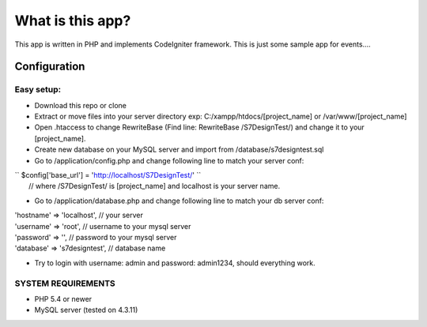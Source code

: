 ###################
What is this app?
###################

This app is written in PHP and implements CodeIgniter framework.
This is just some sample app for events.... 

*******************
Configuration
*******************
=============
Easy setup:
=============

*  Download this repo or clone
*  Extract or move files into your server directory exp: C:/xampp/htdocs/[project_name] or /var/www/[project_name]
*  Open .htaccess to change RewriteBase (Find line: RewriteBase /S7DesignTest/) and change it to your [project_name].
*  Create new database on your MySQL server and import from /database/s7designtest.sql
*  Go to /application/config.php and change following line to match your server conf:
|       `` $config['base_url'] = 'http://localhost/S7DesignTest/' `` 
|        // where /S7DesignTest/ is [project_name] and localhost is your server name.

*  Go to /application/database.php and change following line to match your db server conf:
|        'hostname' => 'localhost',  // your server
|        'username' => 'root', // username to your mysql server
|        'password' => '', // password to your mysql server
|        'database' => 's7designtest', // database name

*  Try to login with username: admin and password: admin1234, should everything work.

===============
SYSTEM REQUIREMENTS
===============
* PHP 5.4 or newer
* MySQL server (tested on 4.3.11)
